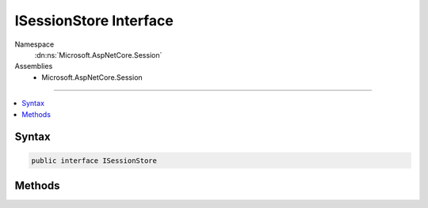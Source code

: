 

ISessionStore Interface
=======================





Namespace
    :dn:ns:`Microsoft.AspNetCore.Session`
Assemblies
    * Microsoft.AspNetCore.Session

----

.. contents::
   :local:









Syntax
------

.. code-block:: csharp

    public interface ISessionStore








.. dn:interface:: Microsoft.AspNetCore.Session.ISessionStore
    :hidden:

.. dn:interface:: Microsoft.AspNetCore.Session.ISessionStore

Methods
-------

.. dn:interface:: Microsoft.AspNetCore.Session.ISessionStore
    :noindex:
    :hidden:

    
    .. dn:method:: Microsoft.AspNetCore.Session.ISessionStore.Create(System.String, System.TimeSpan, System.Func<System.Boolean>, System.Boolean)
    
        
    
        
        :type sessionKey: System.String
    
        
        :type idleTimeout: System.TimeSpan
    
        
        :type tryEstablishSession: System.Func<System.Func`1>{System.Boolean<System.Boolean>}
    
        
        :type isNewSessionKey: System.Boolean
        :rtype: Microsoft.AspNetCore.Http.ISession
    
        
        .. code-block:: csharp
    
            ISession Create(string sessionKey, TimeSpan idleTimeout, Func<bool> tryEstablishSession, bool isNewSessionKey)
    

